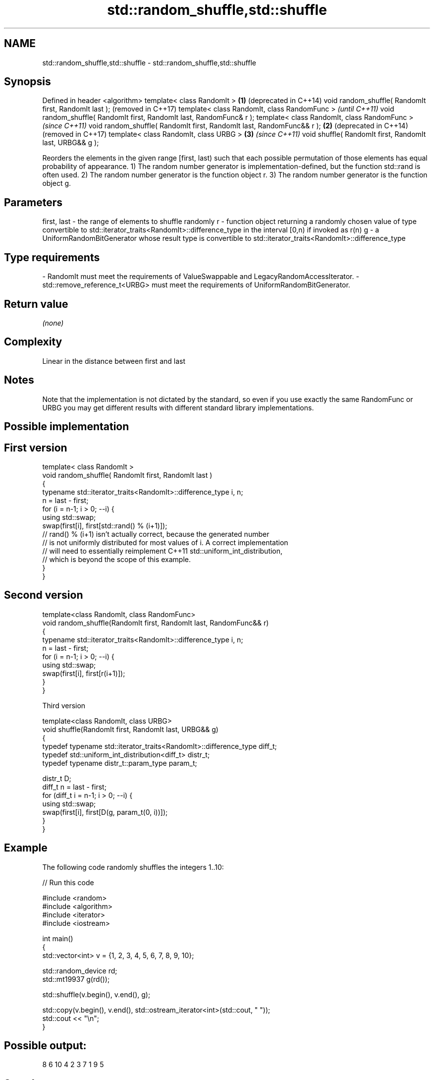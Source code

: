 .TH std::random_shuffle,std::shuffle 3 "2020.03.24" "http://cppreference.com" "C++ Standard Libary"
.SH NAME
std::random_shuffle,std::shuffle \- std::random_shuffle,std::shuffle

.SH Synopsis

Defined in header <algorithm>
template< class RandomIt >                                            \fB(1)\fP (deprecated in C++14)
void random_shuffle( RandomIt first, RandomIt last );                     (removed in C++17)
template< class RandomIt, class RandomFunc >                                                     \fI(until C++11)\fP
void random_shuffle( RandomIt first, RandomIt last, RandomFunc& r );
template< class RandomIt, class RandomFunc >                                                     \fI(since C++11)\fP
void random_shuffle( RandomIt first, RandomIt last, RandomFunc&& r ); \fB(2)\fP                        (deprecated in C++14)
                                                                                                 (removed in C++17)
template< class RandomIt, class URBG >                                    \fB(3)\fP                    \fI(since C++11)\fP
void shuffle( RandomIt first, RandomIt last, URBG&& g );

Reorders the elements in the given range [first, last) such that each possible permutation of those elements has equal probability of appearance.
1) The random number generator is implementation-defined, but the function std::rand is often used.
2) The random number generator is the function object r.
3) The random number generator is the function object g.

.SH Parameters


first, last - the range of elements to shuffle randomly
r           - function object returning a randomly chosen value of type convertible to std::iterator_traits<RandomIt>::difference_type in the interval [0,n) if invoked as r(n)
g           - a UniformRandomBitGenerator whose result type is convertible to std::iterator_traits<RandomIt>::difference_type
.SH Type requirements
-
RandomIt must meet the requirements of ValueSwappable and LegacyRandomAccessIterator.
-
std::remove_reference_t<URBG> must meet the requirements of UniformRandomBitGenerator.


.SH Return value

\fI(none)\fP

.SH Complexity

Linear in the distance between first and last

.SH Notes

Note that the implementation is not dictated by the standard, so even if you use exactly the same RandomFunc or URBG you may get different results with different standard library implementations.

.SH Possible implementation


.SH First version

  template< class RandomIt >
  void random_shuffle( RandomIt first, RandomIt last )
  {
      typename std::iterator_traits<RandomIt>::difference_type i, n;
      n = last - first;
      for (i = n-1; i > 0; --i) {
          using std::swap;
          swap(first[i], first[std::rand() % (i+1)]);
          // rand() % (i+1) isn't actually correct, because the generated number
          // is not uniformly distributed for most values of i. A correct implementation
          // will need to essentially reimplement C++11 std::uniform_int_distribution,
          // which is beyond the scope of this example.
      }
  }

.SH Second version

  template<class RandomIt, class RandomFunc>
  void random_shuffle(RandomIt first, RandomIt last, RandomFunc&& r)
  {
      typename std::iterator_traits<RandomIt>::difference_type i, n;
      n = last - first;
      for (i = n-1; i > 0; --i) {
          using std::swap;
          swap(first[i], first[r(i+1)]);
      }
  }

Third version

  template<class RandomIt, class URBG>
  void shuffle(RandomIt first, RandomIt last, URBG&& g)
  {
      typedef typename std::iterator_traits<RandomIt>::difference_type diff_t;
      typedef std::uniform_int_distribution<diff_t> distr_t;
      typedef typename distr_t::param_type param_t;

      distr_t D;
      diff_t n = last - first;
      for (diff_t i = n-1; i > 0; --i) {
          using std::swap;
          swap(first[i], first[D(g, param_t(0, i))]);
      }
  }



.SH Example

The following code randomly shuffles the integers 1..10:

// Run this code

  #include <random>
  #include <algorithm>
  #include <iterator>
  #include <iostream>

  int main()
  {
      std::vector<int> v = {1, 2, 3, 4, 5, 6, 7, 8, 9, 10};

      std::random_device rd;
      std::mt19937 g(rd());

      std::shuffle(v.begin(), v.end(), g);

      std::copy(v.begin(), v.end(), std::ostream_iterator<int>(std::cout, " "));
      std::cout << "\\n";
  }

.SH Possible output:

  8 6 10 4 2 3 7 1 9 5


.SH See also


                 generates the next greater lexicographic permutation of a range of elements
next_permutation \fI(function template)\fP
                 generates the next smaller lexicographic permutation of a range of elements
prev_permutation \fI(function template)\fP




